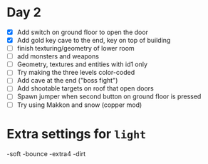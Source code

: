 * Day 2

- [X] Add switch on ground floor to open the door
- [X] Add gold key cave to the end, key on top of building
- [ ] finish texturing/geometry of lower room
- [ ] add monsters and weapons
- [ ] Geometry, textures and entities with id1 only
- [ ] Try making the three levels color-coded
- [ ] Add cave at the end ("boss fight")
- [ ] Add shootable targets on roof that open doors
- [ ] Spawn jumper when second button on ground floor is pressed
- [ ] Try using Makkon and snow (copper mod)
* Extra settings for =light=

-soft -bounce -extra4 -dirt 
